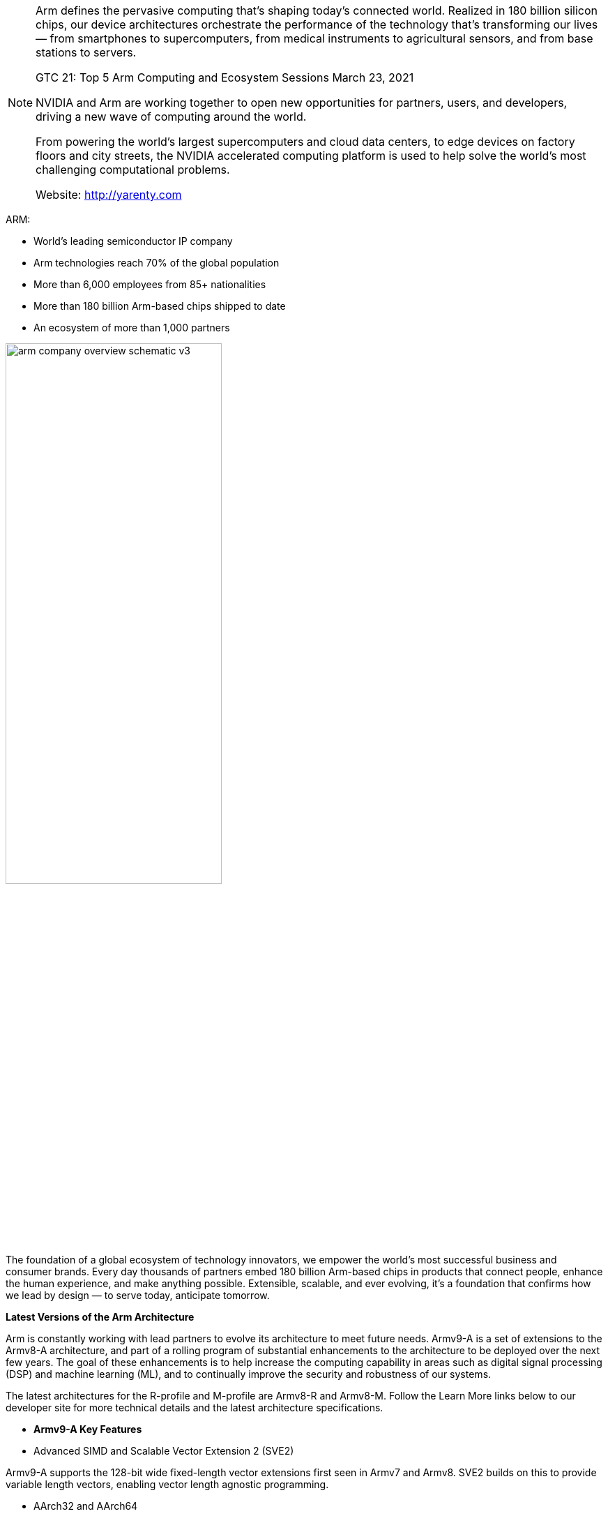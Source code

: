 [NOTE]
====

Arm defines the pervasive computing that's shaping today’s connected world. Realized in 180 billion silicon chips, our device architectures orchestrate the performance of the technology that's transforming our lives — from smartphones to supercomputers, from medical instruments to agricultural sensors, and from base stations to servers.


GTC 21: Top 5 Arm Computing and Ecosystem Sessions
March 23, 2021


NVIDIA and Arm are working together to open new opportunities for partners, users, and developers, driving a new wave of computing around the world.

From powering the world’s largest supercomputers and cloud data centers, to edge devices on factory floors and city streets, the NVIDIA accelerated computing platform is used to help solve the world’s most challenging computational problems.


Website: link:http://yarenty.com[]
====


ARM:

- World’s leading semiconductor IP company
- Arm technologies reach 70% of the global population
- More than 6,000 employees from 85+ nationalities
- More than 180 billion Arm-based chips shipped to date
- An ecosystem of more than 1,000 partners

[.text-center]
image:../img/arm-company-overview-schematic-v3.svg[pdfwidth=60%,width=60%,align="center"]

The foundation of a global ecosystem of technology innovators, we empower the world’s most successful business and consumer brands. Every day thousands of partners embed 180 billion Arm-based chips in products that connect people, enhance the human experience, and make anything possible. Extensible, scalable, and ever evolving, it's a foundation that confirms how we lead by design — to serve today, anticipate tomorrow.



*Latest Versions of the Arm Architecture*

Arm is constantly working with lead partners to evolve its architecture to meet future needs. Armv9-A is a set of extensions to the Armv8-A architecture, and part of a rolling program of substantial enhancements to the architecture to be deployed over the next few years. The goal of these enhancements is to help increase the computing capability in areas such as digital signal processing (DSP) and machine learning (ML), and to continually improve the security and robustness of our systems.



The latest architectures for the R-profile and M-profile are Armv8-R and Armv8-M. Follow the Learn More links below to our developer site for more technical details and the latest architecture specifications.



* *Armv9-A Key Features*



* Advanced SIMD and Scalable Vector Extension 2 (SVE2)

Armv9-A supports the 128-bit wide fixed-length vector extensions first seen in Armv7 and Armv8. SVE2 builds on this to provide variable length vectors, enabling vector length agnostic programming.

* AArch32 and AArch64

32-bit and 64-bit execution environments. AArch64 provides access to larger address spaces and a modern programmers model. AArch32 provides backwards compatibility for legacy 32-bit applications.

* Realm Management Extension (RME)

Part of the Arm Confidential Computing Architecture (Arm CCA), RME extends confidential computing on Arm platforms to all developers.

* Branch Target Indicators (BTI) and Pointer Authentication

Together these provide an efficient way to combat return-orientated (ROP) and jump-orientated (JOP) attacks.

* Virtualization

Hardware support for virtualization, including secure virtualization and nested virtualization.

* TrustZone

A security feature that provides hardware isolation for the creation of Trusted Execution Environments (TEE).

* Memory Tagging Extension (MTE)

Enables developers to locate temporal spatial memory safety violations, which are a common source of software vulnerability.



* *Armv8-R Key Features*

* AArch32 and AArch64: 

AArch32 provides backwards compatibility with existing 32-bit software while AArch64 brings 64-bit execution capability and up to 48-bit physical addressing to the Arm real-time processor architecture.

* Protected Memory System Architecture (PMSA): 

Enables deterministic behaviour for timing-sensitive applications.

* Virtualization: 

Hardware support for virtualization, optimized for timing-sensitive workloads.


* *Armv8.1-M Key Features*

* M-profile Vector Extension (MVE):

An efficient vector processing capability that accelerates signal processing and machine learning algorithms.

* Additional data types supported in vector extension: 

Half-precision floating point (FP16) and 8-bit integer (INT8).

* Low overhead loops.
* Gather load, scatter store memory access.
* Additional debug features: 

including a performance monitoring unit, tailoring for DSP software development, and a debug extension to support multiple security domains in debug.






|===
| | *A-profile (Application)*  Cortex-A and Neoverse | *R-profile (Real-Time)*  Cortex-R | *M-profile (Microcontroller)* Cortex-M

| Features
| 
* Offers highest performance of all architecture profiles
* Highly energy efficient
* Optimized to run rich operating systems
|
* Optimized for systems with real-time requirements
|
* Designed for small, low power, highly energy-efficient devices

|Latest Versions	| Armv8 and Armv9	|Armv8	|Armv8

|Use Cases	
|PCs, laptops, smart TVs, servers, smartphones and automotive head units, cloud storage and supercomputers	
|Medical equipment, vehicle steering, braking and signalling, networking and storage equipment and embedded control systems	
|Security processors, IoT and embedded devices such as wearables, small sensors, communication modules and smart home products
|===

_Each profile means the architecture can be optimized for different environments and use cases. System on chips (SoCs) are often designed to power a specific class of product and include multiple processors that implement different architecture profiles to meet a product’s energy, performance and security needs._


---

*GTC 21: March 23, 2021*

Description of speaks.

* A Vision for the Next Decade of Computing

AI, 5G, and the internet of things are sparking the world’s potential. And for many hardware engineers and software developers, these technologies will also become the challenge of their careers. The question is how to invisibly integrate the new intelligence everywhere by creating more responsive infrastructure that links people, processes, devices, and data seamlessly. Getting there will require architectural leaps, new partnerships, and plenty of creativity. Arm President Rene Haas will discuss the forces pushing these advances and how Arm’s global developer ecosystem will react to drive the next wave of compute.

* Introducing Developer Tools for Arm and NVIDIA Systems

NVIDIA GPUs on Arm servers are here. In migrating to, or developing on, Arm servers with NVIDIA GPUs, developers using native code, CUDA, and OpenACC continue to need tools and toolchains to succeed and to get the most out of applications. We’ll explore the role of key tools and toolchains on Arm servers, from Arm, NVIDIA and elsewhere — and show how each tool fits in the end-to-end journey to production science and simulation.

* The Arm HPC User Group: An Open Community for Arm-Based Research and Engagement

We’ll introduce the newly created Arm HPC User Group, which provides a forum for application developers, system integrators, tool vendors, and implementers to share their experiences. Learn about the history of Arm for HPC and see what plans the Arm HPC User Group has to engage with users and researchers over the coming year. You don’t need an in-depth technical knowledge of either Arm systems or HPC to attend or appreciate this talk.


* HPC Applications on Arm and NVIDIA A100

By design, HPC applications have radically different performance characteristics across domains of expertise. Achieving a balanced computing platform that addresses a breadth of HPC applications is a fundamental advance in the HPC state of the art. We demonstrate that Arm-based CPUs (such as the Ampere Altra), paired with NVIDIA GPUs (such as the NVIDIA A100), comprise a balanced, performant, and scalable supercomputing platform for any HPC application, whether CPU-bound, GPU-accelerated, or GPU-bound. We present the runtime performance profiles of representative applications from genomics.


* Scalable, Efficient, Software-Defined 5G-Enabled Edge Based on NVIDIA GPUs and Arm Servers

We’ll demonstrate a scalable, performance-optimized 5G-enabled edge cloud that’s based on Arm servers with NVIDIA GPUs. We’ll focus on fully software-defined 5G Distributed Unit (DU) with an NVIDIA GPU/Aerial-based PHY layer with the upper layers based on Ampere Altra server based on Arm Neoverse N1 CPU. We’ll cover the performance, scale, and power benefits of this architecture for a centralized radio access network architecture.

[IMPORTANT]
.Note from Jaro
====
ARM is world’s leading semiconductor IP company. 70% of the global population use it. More than 180 billion Arm-based chips shipped (~2020), with extremely big ecosystem of more than 1,000 partners.

NVidia made amazing move by acquiring ARM. Everyone is anxious about future of ARM and is openness. On second hand that moves nVidia as full scope player to be compared at level with Intel and AMD.

The latest GTC speaks (23 March 2021) shows interesting plans - output of merging ARM and nVidia like :

- HPC servers with Arm-based CPUs (such as the Ampere Altra), paired with NVIDIA GPUs (such as the NVIDIA A100), comprise a balanced, performant, and scalable supercomputing platform for any HPC application, whether CPU-bound, GPU-accelerated, or GPU-bound
- Scalable, Efficient, Software-Defined 5G-Enabled Edge Based on NVIDIA GPUs and Arm Servers



====
